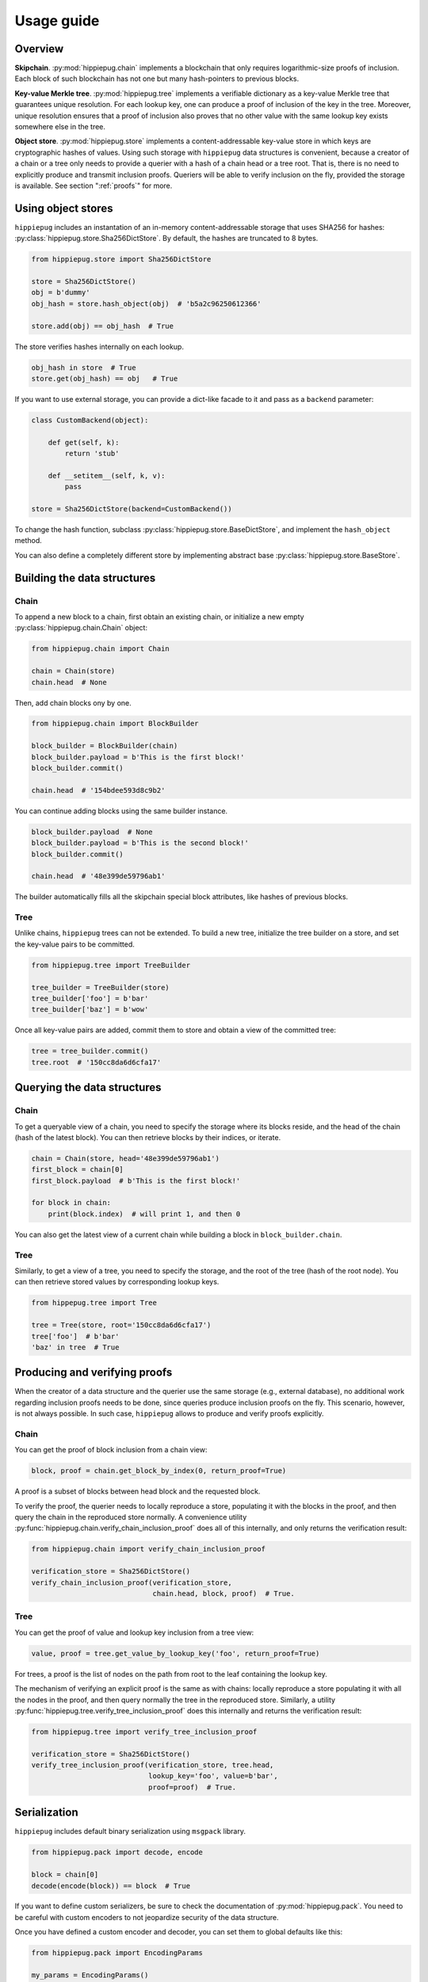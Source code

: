 ===========
Usage guide
===========

Overview
========

**Skipchain**. :py:mod:`hippiepug.chain` implements a blockchain that only
requires logarithmic-size proofs of inclusion. Each block of such blockchain
has not one but many hash-pointers to previous blocks.

**Key-value Merkle tree**. :py:mod:`hippiepug.tree` implements a verifiable
dictionary as a key-value Merkle tree that guarantees unique resolution.
For each lookup key, one can produce a proof of inclusion of the key in the
tree. Moreover, unique resolution ensures that a proof of inclusion also
proves that no other value with the same lookup key exists somewhere else
in the tree.

**Object store**. :py:mod:`hippiepug.store` implements a content-addressable
key-value store in which keys are cryptographic hashes of values. Using such
storage with ``hippiepug`` data structures is convenient, because a creator of
a chain or a tree only needs to provide a querier with a hash of a chain head
or a tree root. That is, there is no need to explicitly produce and transmit
inclusion proofs. Queriers will be able to verify inclusion on the fly,
provided the storage is available. See section ":ref:`proofs`" for more.


Using object stores
===================

``hippiepug`` includes an instantation of an in-memory content-addressable
storage that uses SHA256 for hashes:
:py:class:`hippiepug.store.Sha256DictStore`. By default, the hashes are
truncated to 8 bytes. 

.. code-block::  python

    from hippiepug.store import Sha256DictStore

    store = Sha256DictStore()
    obj = b'dummy'
    obj_hash = store.hash_object(obj)  # 'b5a2c96250612366'

    store.add(obj) == obj_hash  # True

The store verifies hashes internally on each lookup.

.. code-block::  python

    obj_hash in store  # True
    store.get(obj_hash) == obj   # True

If you want to use external storage, you can provide a dict-like facade to it
and pass as a ``backend`` parameter:

.. code-block::  python

    class CustomBackend(object):

        def get(self, k):
            return 'stub'

        def __setitem__(self, k, v):
            pass

    store = Sha256DictStore(backend=CustomBackend())

To change the hash function, subclass
:py:class:`hippiepug.store.BaseDictStore`, and implement the ``hash_object``
method.

You can also define a completely different store by implementing abstract base
:py:class:`hippiepug.store.BaseStore`.


Building the data structures
============================

Chain
-----

To append a new block to a chain, first obtain an existing chain, or initialize
a new empty :py:class:`hippiepug.chain.Chain` object:

.. code-block::  python

    from hippiepug.chain import Chain

    chain = Chain(store)
    chain.head  # None

Then, add chain blocks ony by one.

.. code-block::  python

    from hippiepug.chain import BlockBuilder

    block_builder = BlockBuilder(chain)
    block_builder.payload = b'This is the first block!'
    block_builder.commit()

    chain.head  # '154bdee593d8c9b2'

You can continue adding blocks using the same builder instance.

.. code-block::  python

    block_builder.payload  # None
    block_builder.payload = b'This is the second block!'
    block_builder.commit()

    chain.head  # '48e399de59796ab1'

The builder automatically fills all the skipchain special block attributes,
like hashes of previous blocks.


Tree
----

Unlike chains, ``hippiepug`` trees can not be extended. To build a new tree,
initialize the tree builder on a store, and set the key-value pairs to be
committed.

.. code-block::  python

    from hippiepug.tree import TreeBuilder

    tree_builder = TreeBuilder(store)
    tree_builder['foo'] = b'bar'
    tree_builder['baz'] = b'wow'

Once all key-value pairs are added, commit them to store and obtain a view of
the committed tree:

.. code-block::  python

    tree = tree_builder.commit()
    tree.root  # '150cc8da6d6cfa17'


Querying the data structures
============================

Chain
-----

To get a queryable view of a chain, you need to specify the storage where its 
blocks reside, and the head of the chain (hash of the latest block). You can
then retrieve blocks by their indices, or iterate.

.. code-block::  python

    chain = Chain(store, head='48e399de59796ab1')
    first_block = chain[0]
    first_block.payload  # b'This is the first block!'

    for block in chain:
        print(block.index)  # will print 1, and then 0

You can also get the latest view of a current chain while building a block in
``block_builder.chain``.

Tree
----

Similarly, to get a view of a tree, you need to specify the storage, and the
root of the tree (hash of the root node). You can then retrieve stored values
by corresponding lookup keys.

.. code-block::  python

    from hippepug.tree import Tree

    tree = Tree(store, root='150cc8da6d6cfa17')
    tree['foo']  # b'bar'
    'baz' in tree  # True


.. _proofs:

Producing and verifying proofs
==============================

When the creator of a data structure and the querier use the same storage
(e.g., external database), no additional work regarding inclusion proofs needs
to be done, since queries produce inclusion proofs on the fly. This scenario,
however, is not always possible. In such case, ``hippiepug`` allows to
produce and verify proofs explicitly.

Chain
-----

You can get the proof of block inclusion from a chain view:

.. code-block::  python

    block, proof = chain.get_block_by_index(0, return_proof=True)

A proof is a subset of blocks between head block and the requested block.

To verify the proof, the querier needs to locally reproduce a store, 
populating it with the blocks in the proof, and then query the chain
in the reproduced store normally. A convenience utility 
:py:func:`hippiepug.chain.verify_chain_inclusion_proof` does all of 
this internally, and only returns the verification result:

.. code-block:: python

    from hippiepug.chain import verify_chain_inclusion_proof

    verification_store = Sha256DictStore()
    verify_chain_inclusion_proof(verification_store,
                                 chain.head, block, proof)  # True.

Tree
----

You can get the proof of value and lookup key inclusion from a tree view:

.. code-block::  python

    value, proof = tree.get_value_by_lookup_key('foo', return_proof=True)

For trees, a proof is the list of nodes on the path from root to the leaf
containing the lookup key.

The mechanism of verifying an explicit proof is the same as with chains:
locally reproduce a store populating it with all the nodes in the proof,
and then query normally the tree in the reproduced store. Similarly, a
utility :py:func:`hippiepug.tree.verify_tree_inclusion_proof` does this
internally and returns the verification result:

.. code-block:: python

    from hippiepug.tree import verify_tree_inclusion_proof

    verification_store = Sha256DictStore()
    verify_tree_inclusion_proof(verification_store, tree.head,
                                lookup_key='foo', value=b'bar',
                                proof=proof)  # True.


Serialization
=============

``hippiepug`` includes default binary serialization using ``msgpack`` library.

.. code-block::  python

    from hippiepug.pack import decode, encode

    block = chain[0]
    decode(encode(block)) == block  # True

If you want to define custom serializers, be sure to check the documentation
of :py:mod:`hippiepug.pack`. You need to be careful with custom encoders to not
jeopardize security of the data structure.

Once you have defined a custom encoder and decoder, you can set them to global
defaults like this:

.. code-block::  python

    from hippiepug.pack import EncodingParams

    my_params = EncodingParams()
    my_params.encoder = lambda obj: b'encoded!'
    my_params.decoder = lambda encoded: b'decoded!'

    EncodingParams.set_global_default(my_params)

Alternatively, you can also limit their usage to a specific context:

.. code-block::  python

    with my_params.as_default():
        encode(b'stub')  # b'encoded!'

